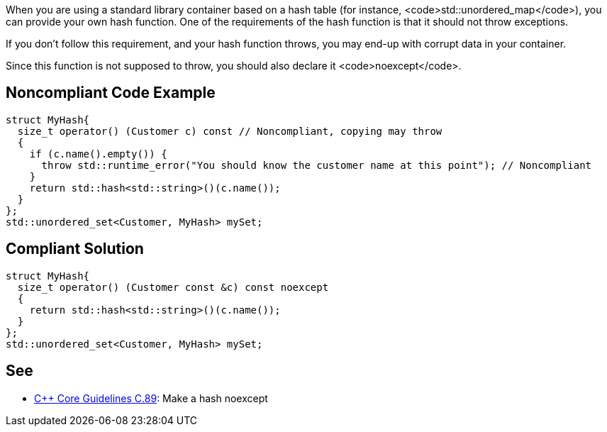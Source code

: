 When you are using a standard library container based on a hash table (for instance, <code>std::unordered_map</code>), you can provide your own hash function. One of the requirements of the hash function is that it should not throw exceptions.

If you don't follow this requirement, and your hash function throws, you may end-up with corrupt data in your container.

Since this function is not supposed to throw, you should also declare it <code>noexcept</code>. 


== Noncompliant Code Example

----
struct MyHash{
  size_t operator() (Customer c) const // Noncompliant, copying may throw
  {
    if (c.name().empty()) {
      throw std::runtime_error("You should know the customer name at this point"); // Noncompliant
    }
    return std::hash<std::string>()(c.name());
  }
};
std::unordered_set<Customer, MyHash> mySet;
----


== Compliant Solution

----
struct MyHash{
  size_t operator() (Customer const &c) const noexcept
  {
    return std::hash<std::string>()(c.name());
  }
};
std::unordered_set<Customer, MyHash> mySet;
----


== See

* https://github.com/isocpp/CppCoreGuidelines/blob/036324/CppCoreGuidelines.md#c89-make-a-hash-noexcept[C++ Core Guidelines C.89]: Make a hash noexcept

